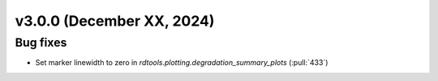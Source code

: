 **************************
v3.0.0 (December XX, 2024)
**************************


Bug fixes
---------
* Set marker linewidth to zero in `rdtools.plotting.degradation_summary_plots` (:pull:`433`)